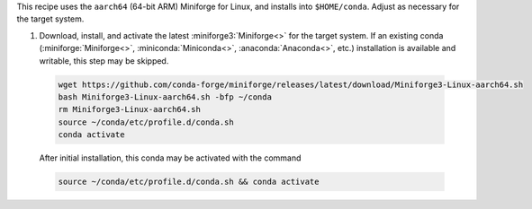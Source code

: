 This recipe uses the ``aarch64`` (64-bit ARM) Miniforge for Linux, and installs into ``$HOME/conda``. Adjust as necessary for the target system.

1. Download, install, and activate the latest :miniforge3:`Miniforge<>` for the target system. If an existing conda (:miniforge:`Miniforge<>`, :miniconda:`Miniconda<>`, :anaconda:`Anaconda<>`, etc.) installation is available and writable, this step may be skipped.

  .. code-block:: text

    wget https://github.com/conda-forge/miniforge/releases/latest/download/Miniforge3-Linux-aarch64.sh
    bash Miniforge3-Linux-aarch64.sh -bfp ~/conda
    rm Miniforge3-Linux-aarch64.sh
    source ~/conda/etc/profile.d/conda.sh
    conda activate

  After initial installation, this conda may be activated with the command

  .. code-block:: text

    source ~/conda/etc/profile.d/conda.sh && conda activate
